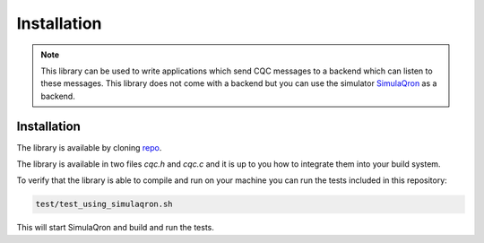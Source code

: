 Installation
============

.. note::

   This library can be used to write applications which send CQC messages to a backend which can listen to these messages.
   This library does not come with a backend but you can use the simulator `SimulaQron <http://www.simulaqron.org/>`_ as a backend.

Installation
------------

The library is available by cloning `repo <https://github.com/SoftwareQuTech/CQC-C>`_.

The library is available in two files `cqc.h` and `cqc.c` and it is up to you how to integrate them into your build system.

To verify that the library is able to compile and run on your machine you can run the tests included in this repository:

.. code-block:: bash

   test/test_using_simulaqron.sh

This will start SimulaQron and build and run the tests.
